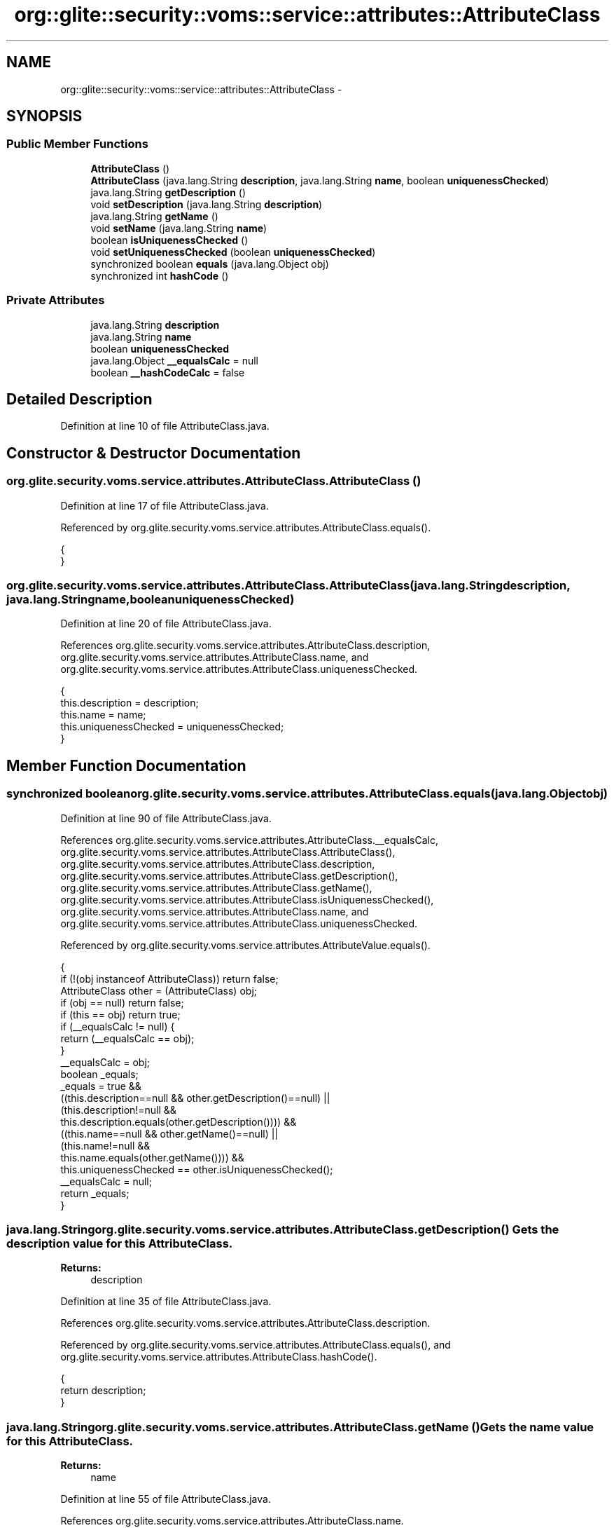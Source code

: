 .TH "org::glite::security::voms::service::attributes::AttributeClass" 3 "Wed Jul 13 2011" "Version 4" "Registration" \" -*- nroff -*-
.ad l
.nh
.SH NAME
org::glite::security::voms::service::attributes::AttributeClass \- 
.SH SYNOPSIS
.br
.PP
.SS "Public Member Functions"

.in +1c
.ti -1c
.RI "\fBAttributeClass\fP ()"
.br
.ti -1c
.RI "\fBAttributeClass\fP (java.lang.String \fBdescription\fP, java.lang.String \fBname\fP, boolean \fBuniquenessChecked\fP)"
.br
.ti -1c
.RI "java.lang.String \fBgetDescription\fP ()"
.br
.ti -1c
.RI "void \fBsetDescription\fP (java.lang.String \fBdescription\fP)"
.br
.ti -1c
.RI "java.lang.String \fBgetName\fP ()"
.br
.ti -1c
.RI "void \fBsetName\fP (java.lang.String \fBname\fP)"
.br
.ti -1c
.RI "boolean \fBisUniquenessChecked\fP ()"
.br
.ti -1c
.RI "void \fBsetUniquenessChecked\fP (boolean \fBuniquenessChecked\fP)"
.br
.ti -1c
.RI "synchronized boolean \fBequals\fP (java.lang.Object obj)"
.br
.ti -1c
.RI "synchronized int \fBhashCode\fP ()"
.br
.in -1c
.SS "Private Attributes"

.in +1c
.ti -1c
.RI "java.lang.String \fBdescription\fP"
.br
.ti -1c
.RI "java.lang.String \fBname\fP"
.br
.ti -1c
.RI "boolean \fBuniquenessChecked\fP"
.br
.ti -1c
.RI "java.lang.Object \fB__equalsCalc\fP = null"
.br
.ti -1c
.RI "boolean \fB__hashCodeCalc\fP = false"
.br
.in -1c
.SH "Detailed Description"
.PP 
Definition at line 10 of file AttributeClass.java.
.SH "Constructor & Destructor Documentation"
.PP 
.SS "org.glite.security.voms.service.attributes.AttributeClass.AttributeClass ()"
.PP
Definition at line 17 of file AttributeClass.java.
.PP
Referenced by org.glite.security.voms.service.attributes.AttributeClass.equals().
.PP
.nf
                            {
    }
.fi
.SS "org.glite.security.voms.service.attributes.AttributeClass.AttributeClass (java.lang.Stringdescription, java.lang.Stringname, booleanuniquenessChecked)"
.PP
Definition at line 20 of file AttributeClass.java.
.PP
References org.glite.security.voms.service.attributes.AttributeClass.description, org.glite.security.voms.service.attributes.AttributeClass.name, and org.glite.security.voms.service.attributes.AttributeClass.uniquenessChecked.
.PP
.nf
                                      {
           this.description = description;
           this.name = name;
           this.uniquenessChecked = uniquenessChecked;
    }
.fi
.SH "Member Function Documentation"
.PP 
.SS "synchronized boolean org.glite.security.voms.service.attributes.AttributeClass.equals (java.lang.Objectobj)"
.PP
Definition at line 90 of file AttributeClass.java.
.PP
References org.glite.security.voms.service.attributes.AttributeClass.__equalsCalc, org.glite.security.voms.service.attributes.AttributeClass.AttributeClass(), org.glite.security.voms.service.attributes.AttributeClass.description, org.glite.security.voms.service.attributes.AttributeClass.getDescription(), org.glite.security.voms.service.attributes.AttributeClass.getName(), org.glite.security.voms.service.attributes.AttributeClass.isUniquenessChecked(), org.glite.security.voms.service.attributes.AttributeClass.name, and org.glite.security.voms.service.attributes.AttributeClass.uniquenessChecked.
.PP
Referenced by org.glite.security.voms.service.attributes.AttributeValue.equals().
.PP
.nf
                                                             {
        if (!(obj instanceof AttributeClass)) return false;
        AttributeClass other = (AttributeClass) obj;
        if (obj == null) return false;
        if (this == obj) return true;
        if (__equalsCalc != null) {
            return (__equalsCalc == obj);
        }
        __equalsCalc = obj;
        boolean _equals;
        _equals = true && 
            ((this.description==null && other.getDescription()==null) || 
             (this.description!=null &&
              this.description.equals(other.getDescription()))) &&
            ((this.name==null && other.getName()==null) || 
             (this.name!=null &&
              this.name.equals(other.getName()))) &&
            this.uniquenessChecked == other.isUniquenessChecked();
        __equalsCalc = null;
        return _equals;
    }
.fi
.SS "java.lang.String org.glite.security.voms.service.attributes.AttributeClass.getDescription ()"Gets the description value for this \fBAttributeClass\fP.
.PP
\fBReturns:\fP
.RS 4
description 
.RE
.PP

.PP
Definition at line 35 of file AttributeClass.java.
.PP
References org.glite.security.voms.service.attributes.AttributeClass.description.
.PP
Referenced by org.glite.security.voms.service.attributes.AttributeClass.equals(), and org.glite.security.voms.service.attributes.AttributeClass.hashCode().
.PP
.nf
                                             {
        return description;
    }
.fi
.SS "java.lang.String org.glite.security.voms.service.attributes.AttributeClass.getName ()"Gets the name value for this \fBAttributeClass\fP.
.PP
\fBReturns:\fP
.RS 4
name 
.RE
.PP

.PP
Definition at line 55 of file AttributeClass.java.
.PP
References org.glite.security.voms.service.attributes.AttributeClass.name.
.PP
Referenced by org.glite.security.voms.service.attributes.AttributeClass.equals(), and org.glite.security.voms.service.attributes.AttributeClass.hashCode().
.PP
.nf
                                      {
        return name;
    }
.fi
.SS "synchronized int org.glite.security.voms.service.attributes.AttributeClass.hashCode ()"
.PP
Definition at line 113 of file AttributeClass.java.
.PP
References org.glite.security.voms.service.attributes.AttributeClass.__hashCodeCalc, org.glite.security.voms.service.attributes.AttributeClass.getDescription(), org.glite.security.voms.service.attributes.AttributeClass.getName(), and org.glite.security.voms.service.attributes.AttributeClass.isUniquenessChecked().
.PP
Referenced by org.glite.security.voms.service.attributes.AttributeValue.hashCode().
.PP
.nf
                                       {
        if (__hashCodeCalc) {
            return 0;
        }
        __hashCodeCalc = true;
        int _hashCode = 1;
        if (getDescription() != null) {
            _hashCode += getDescription().hashCode();
        }
        if (getName() != null) {
            _hashCode += getName().hashCode();
        }
        _hashCode += (isUniquenessChecked() ? Boolean.TRUE : Boolean.FALSE).hashCode();
        __hashCodeCalc = false;
        return _hashCode;
    }
.fi
.SS "boolean org.glite.security.voms.service.attributes.AttributeClass.isUniquenessChecked ()"Gets the uniquenessChecked value for this \fBAttributeClass\fP.
.PP
\fBReturns:\fP
.RS 4
uniquenessChecked 
.RE
.PP

.PP
Definition at line 75 of file AttributeClass.java.
.PP
References org.glite.security.voms.service.attributes.AttributeClass.uniquenessChecked.
.PP
Referenced by org.glite.security.voms.service.attributes.AttributeClass.equals(), and org.glite.security.voms.service.attributes.AttributeClass.hashCode().
.PP
.nf
                                         {
        return uniquenessChecked;
    }
.fi
.SS "void org.glite.security.voms.service.attributes.AttributeClass.setDescription (java.lang.Stringdescription)"Sets the description value for this \fBAttributeClass\fP.
.PP
\fBParameters:\fP
.RS 4
\fIdescription\fP 
.RE
.PP

.PP
Definition at line 45 of file AttributeClass.java.
.PP
References org.glite.security.voms.service.attributes.AttributeClass.description.
.PP
.nf
                                                             {
        this.description = description;
    }
.fi
.SS "void org.glite.security.voms.service.attributes.AttributeClass.setName (java.lang.Stringname)"Sets the name value for this \fBAttributeClass\fP.
.PP
\fBParameters:\fP
.RS 4
\fIname\fP 
.RE
.PP

.PP
Definition at line 65 of file AttributeClass.java.
.PP
References org.glite.security.voms.service.attributes.AttributeClass.name.
.PP
.nf
                                               {
        this.name = name;
    }
.fi
.SS "void org.glite.security.voms.service.attributes.AttributeClass.setUniquenessChecked (booleanuniquenessChecked)"Sets the uniquenessChecked value for this \fBAttributeClass\fP.
.PP
\fBParameters:\fP
.RS 4
\fIuniquenessChecked\fP 
.RE
.PP

.PP
Definition at line 85 of file AttributeClass.java.
.PP
References org.glite.security.voms.service.attributes.AttributeClass.uniquenessChecked.
.PP
.nf
                                                                {
        this.uniquenessChecked = uniquenessChecked;
    }
.fi
.SH "Member Data Documentation"
.PP 
.SS "java.lang.Object \fBorg.glite.security.voms.service.attributes.AttributeClass.__equalsCalc\fP = null\fC [private]\fP"
.PP
Definition at line 89 of file AttributeClass.java.
.PP
Referenced by org.glite.security.voms.service.attributes.AttributeClass.equals().
.SS "boolean \fBorg.glite.security.voms.service.attributes.AttributeClass.__hashCodeCalc\fP = false\fC [private]\fP"
.PP
Definition at line 112 of file AttributeClass.java.
.PP
Referenced by org.glite.security.voms.service.attributes.AttributeClass.hashCode().
.SS "java.lang.String \fBorg.glite.security.voms.service.attributes.AttributeClass.description\fP\fC [private]\fP"
.PP
Definition at line 11 of file AttributeClass.java.
.PP
Referenced by org.glite.security.voms.service.attributes.AttributeClass.AttributeClass(), org.glite.security.voms.service.attributes.AttributeClass.equals(), org.glite.security.voms.service.attributes.AttributeClass.getDescription(), and org.glite.security.voms.service.attributes.AttributeClass.setDescription().
.SS "java.lang.String \fBorg.glite.security.voms.service.attributes.AttributeClass.name\fP\fC [private]\fP"
.PP
Definition at line 13 of file AttributeClass.java.
.PP
Referenced by org.glite.security.voms.service.attributes.AttributeClass.AttributeClass(), org.glite.security.voms.service.attributes.AttributeClass.equals(), org.glite.security.voms.service.attributes.AttributeClass.getName(), and org.glite.security.voms.service.attributes.AttributeClass.setName().
.SS "boolean \fBorg.glite.security.voms.service.attributes.AttributeClass.uniquenessChecked\fP\fC [private]\fP"
.PP
Definition at line 15 of file AttributeClass.java.
.PP
Referenced by org.glite.security.voms.service.attributes.AttributeClass.AttributeClass(), org.glite.security.voms.service.attributes.AttributeClass.equals(), org.glite.security.voms.service.attributes.AttributeClass.isUniquenessChecked(), and org.glite.security.voms.service.attributes.AttributeClass.setUniquenessChecked().

.SH "Author"
.PP 
Generated automatically by Doxygen for Registration from the source code.
